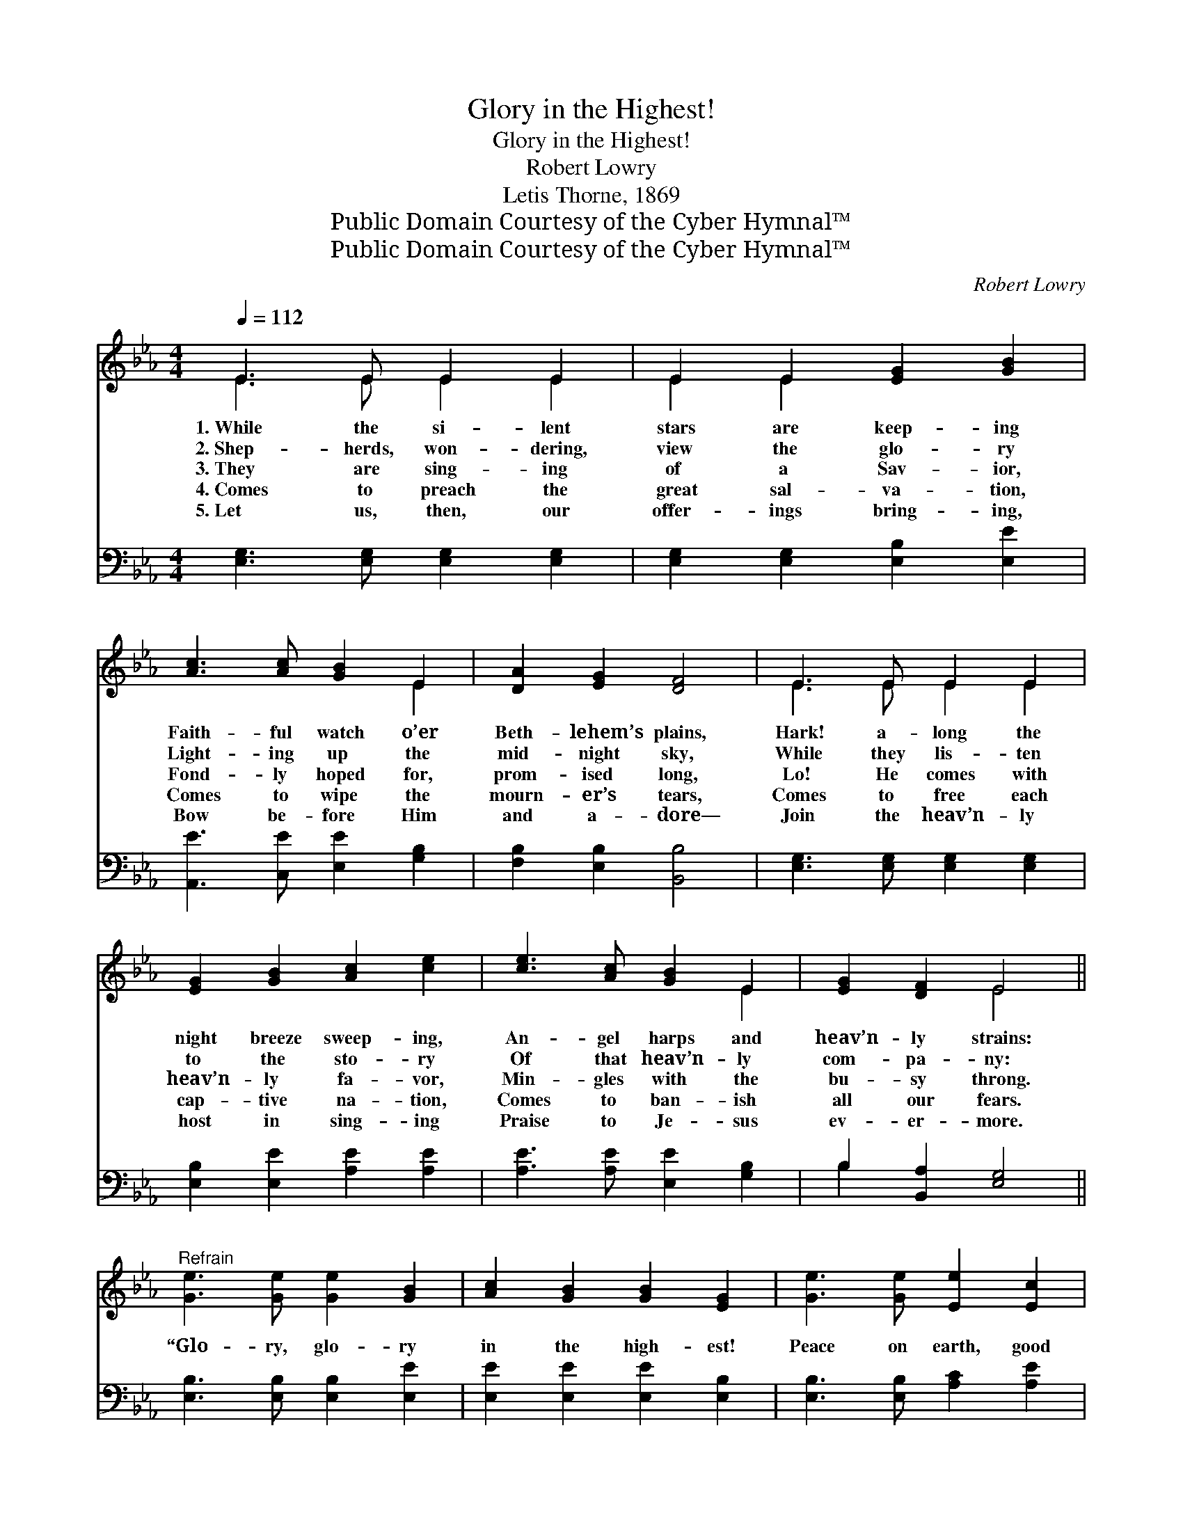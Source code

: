 X:1
T:Glory in the Highest!
T:Glory in the Highest!
T:Robert Lowry
T:Letis Thorne, 1869
T:Public Domain Courtesy of the Cyber Hymnal™
T:Public Domain Courtesy of the Cyber Hymnal™
C:Robert Lowry
Z:Public Domain
Z:Courtesy of the Cyber Hymnal™
%%score ( 1 2 ) ( 3 4 )
L:1/8
Q:1/4=112
M:4/4
K:Eb
V:1 treble 
V:2 treble 
V:3 bass 
V:4 bass 
V:1
 E3 E E2 E2 | E2 E2 [EG]2 [GB]2 | [Ac]3 [Ac] [GB]2 E2 | [DA]2 [EG]2 [DF]4 | E3 E E2 E2 | %5
w: 1.~While the si- lent|stars are keep- ing|Faith- ful watch o’er|Beth- lehem’s plains,|Hark! a- long the|
w: 2.~Shep- herds, won- dering,|view the glo- ry|Light- ing up the|mid- night sky,|While they lis- ten|
w: 3.~They are sing- ing|of a Sav- ior,|Fond- ly hoped for,|prom- ised long,|Lo! He comes with|
w: 4.~Comes to preach the|great sal- va- tion,|Comes to wipe the|mourn- er’s tears,|Comes to free each|
w: 5.~Let us, then, our|offer- ings bring- ing,|Bow be- fore Him|and a- dore—|Join the heav’n- ly|
 [EG]2 [GB]2 [Ac]2 [ce]2 | [ce]3 [Ac] [GB]2 E2 | [EG]2 [DF]2 E4 || %8
w: night breeze sweep- ing,|An- gel harps and|heav’n- ly strains:|
w: to the sto- ry|Of that heav’n- ly|com- pa- ny:|
w: heav’n- ly fa- vor,|Min- gles with the|bu- sy throng.|
w: cap- tive na- tion,|Comes to ban- ish|all our fears.|
w: host in sing- ing|Praise to Je- sus|ev- er- more.|
"^Refrain" [Ge]3 [Ge] [Ge]2 [GB]2 | [Ac]2 [GB]2 [GB]2 [EG]2 | [Ge]3 [Ge] [Ee]2 [Ec]2 | %11
w: |||
w: |||
w: “Glo- ry, glo- ry|in the high- est!|Peace on earth, good|
w: |||
w: |||
 [Ff]2 [Fe]2 ([Fd][Ec]) [DB]2 | [Ge]3 [Ge] [Ge]2 [GB]2 | [Ac]2 [GB]2 (cd) [Ge]2 | %14
w: |||
w: |||
w: will from Hea- * ven!|Glo- ry, glo- ry|in the high- * est!|
w: |||
w: |||
 [GB]3 [GB] [EG]2 [DF]2 | E8 |] %16
w: ||
w: ||
w: Glo- ry to our|God!”|
w: ||
w: ||
V:2
 E3 E E2 E2 | E2 E2 x4 | x6 E2 | x8 | E3 E E2 E2 | x8 | x6 E2 | x4 E4 || x8 | x8 | x8 | x8 | x8 | %13
 x4 A2 x2 | x8 | E8 |] %16
V:3
 [E,G,]3 [E,G,] [E,G,]2 [E,G,]2 | [E,G,]2 [E,G,]2 [E,B,]2 [E,E]2 | [A,,E]3 [C,E] [E,E]2 [G,B,]2 | %3
 [F,B,]2 [E,B,]2 [B,,B,]4 | [E,G,]3 [E,G,] [E,G,]2 [E,G,]2 | [E,B,]2 [E,E]2 [A,E]2 [A,E]2 | %6
 [A,E]3 [A,E] [E,E]2 [G,B,]2 | B,2 [B,,A,]2 [E,G,]4 || [E,B,]3 [E,B,] [E,B,]2 [E,E]2 | %9
 [E,E]2 [E,E]2 [E,E]2 [E,B,]2 | [E,B,]3 [E,B,] [A,C]2 [A,E]2 | [F,D]2 [F,C]2 B,2 B,2 | %12
 [E,B,]3 [E,B,] [E,B,]2 [E,E]2 | [E,E]2 [E,E]2 [E,E]2 [E,B,]2 | [E,E]3 [G,E] B,2 [B,,A,]2 | %15
 [E,G,]8 |] %16
V:4
 x8 | x8 | x8 | x8 | x8 | x8 | x8 | B,2 x6 || x8 | x8 | x8 | x4 B,2 B,2 | x8 | x8 | x4 B,2 x2 | %15
 x8 |] %16

